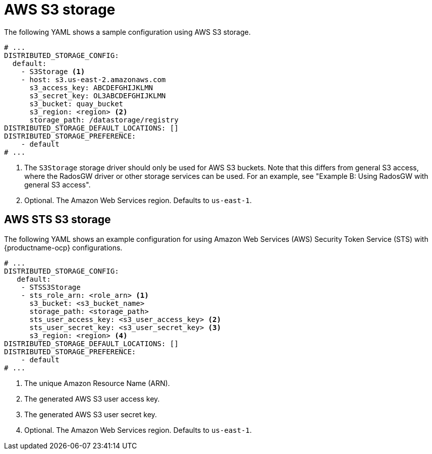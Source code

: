 :_content-type: CONCEPT
[id="config-fields-storage-aws"]
= AWS S3 storage

The following YAML shows a sample configuration using AWS S3 storage.

[source,yaml]
----
# ...
DISTRIBUTED_STORAGE_CONFIG:
  default:
    - S3Storage <1>
    - host: s3.us-east-2.amazonaws.com
      s3_access_key: ABCDEFGHIJKLMN
      s3_secret_key: OL3ABCDEFGHIJKLMN
      s3_bucket: quay_bucket
      s3_region: <region> <2>
      storage_path: /datastorage/registry
DISTRIBUTED_STORAGE_DEFAULT_LOCATIONS: []
DISTRIBUTED_STORAGE_PREFERENCE:
    - default
# ...
----
<1> The `S3Storage` storage driver should only be used for AWS S3 buckets. Note that this differs from general S3 access, where the RadosGW driver or other storage services can be used. For an example, see "Example B: Using RadosGW with general S3 access".
<2> Optional. The Amazon Web Services region. Defaults to `us-east-1`.

[id="config-fields-storage-aws-sts"]
== AWS STS S3 storage

The following YAML shows an example configuration for using Amazon Web Services (AWS) Security Token Service (STS) with {productname-ocp} configurations. 

[source,yaml]
----
# ...
DISTRIBUTED_STORAGE_CONFIG:
   default:
    - STSS3Storage
    - sts_role_arn: <role_arn> <1>
      s3_bucket: <s3_bucket_name>
      storage_path: <storage_path>
      sts_user_access_key: <s3_user_access_key> <2>
      sts_user_secret_key: <s3_user_secret_key> <3>
      s3_region: <region> <4>
DISTRIBUTED_STORAGE_DEFAULT_LOCATIONS: []
DISTRIBUTED_STORAGE_PREFERENCE:
    - default
# ...
----
<1> The unique Amazon Resource Name (ARN). 
<2> The generated AWS S3 user access key.
<3> The generated AWS S3 user secret key.
<4> Optional. The Amazon Web Services region. Defaults to `us-east-1`.